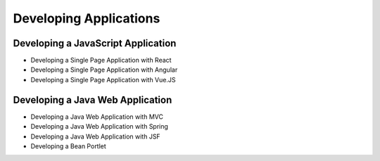 Developing Applications
=======================

Developing a JavaScript Application
-----------------------------------

* Developing a Single Page Application with React
* Developing a Single Page Application with Angular
* Developing a Single Page Application with Vue.JS

Developing a Java Web Application
---------------------------------

* Developing a Java Web Application with MVC
* Developing a Java Web Application with Spring
* Developing a Java Web Application with JSF
* Developing a Bean Portlet